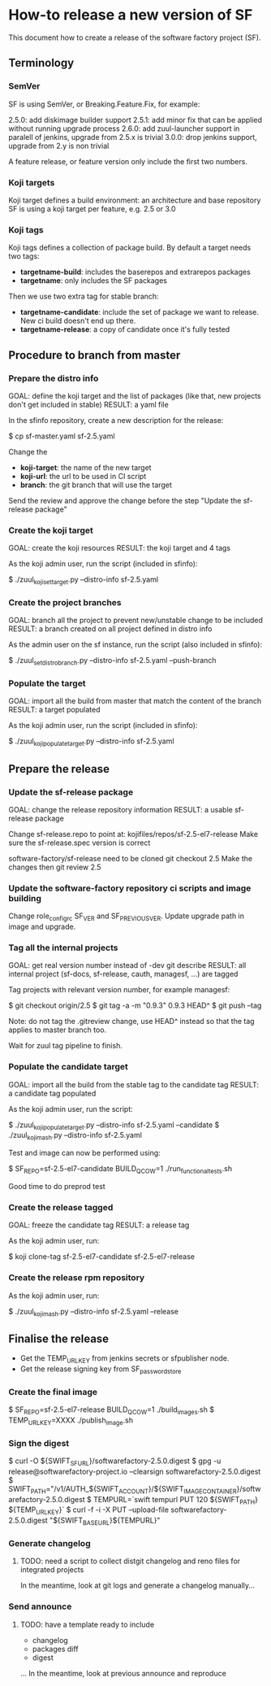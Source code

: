 * How-to release a new version of SF

This document how to create a release of the software factory project (SF).

** Terminology
*** SemVer

SF is using SemVer, or Breaking.Feature.Fix, for example:

2.5.0: add diskimage builder support
2.5.1: add minor fix that can be applied without running upgrade process
2.6.0: add zuul-launcher support in paralell of jenkins, upgrade from 2.5.x is trivial
3.0.0: drop jenkins support, upgrade from 2.y is non trivial

A feature release, or feature version only include the first two numbers.

*** Koji targets

Koji target defines a build environment: an architecture and base repository
SF is using a koji target per feature, e.g. 2.5 or 3.0

*** Koji tags

Koji tags defines a collection of package build. By default a target needs two tags:
  - *targetname-build*: includes the baserepos and extrarepos packages
  - *targetname*: only includes the SF packages

Then we use two extra tag for stable branch:

  - *targetname-candidate*: include the set of package we want to release. New ci build doesn't end up there.
  - *targetname-release*: a copy of candidate once it's fully tested

** Procedure to branch from master
*** Prepare the distro info

GOAL: define the koji target and the list of packages (like that, new projects don't get included in stable)
RESULT: a yaml file

In the sfinfo repository, create a new description for the release:

$ cp sf-master.yaml sf-2.5.yaml

Change the
 - *koji-target*: the name of the new target
 - *koji-url*: the url to be used in CI script
 - *branch*: the git branch that will use the target

Send the review and approve the change before the step "Update the sf-release package"

*** Create the koji target

GOAL: create the koji resources
RESULT: the koji target and 4 tags

As the koji admin user, run the script (included in sfinfo):

$ ./zuul_koji_set_target.py --distro-info sf-2.5.yaml

*** Create the project branches

GOAL: branch all the project to prevent new/unstable change to be included
RESULT: a branch created on all project defined in distro info

As the admin user on the sf instance, run the script (also included in sfinfo):

$ ./zuul_set_distro_branch.py --distro-info sf-2.5.yaml --push-branch

*** Populate the target

GOAL: import all the build from master that match the content of the branch
RESULT: a target populated

As the koji admin user, run the script (included in sfinfo):

$ ./zuul_koji_populate_target.py --distro-info sf-2.5.yaml

** Prepare the release
*** Update the sf-release package

GOAL: change the release repository information
RESULT: a usable sf-release package

Change sf-release.repo to point at: kojifiles/repos/sf-2.5-el7-release
Make sure the sf-release.spec version is correct

software-factory/sf-release need to be cloned
git checkout 2.5
Make the changes
then git review 2.5

*** Update the software-factory repository ci scripts and image building

Change role_configrc SF_VER and SF_PREVIOUS_VER.
Update upgrade path in image and upgrade.

*** Tag all the internal projects

GOAL: get real version number instead of -dev git describe
RESULT: all internal project (sf-docs, sf-release, cauth, managesf, ...) are tagged

Tag projects with relevant version number, for example managesf:

$ git checkout origin/2.5
$ git tag -a -m "0.9.3" 0.9.3 HEAD^
$ git push --tag

Note: do not tag the .gitreview change, use HEAD^ instead so that the tag applies
      to master branch too.

Wait for zuul tag pipeline to finish.

*** Populate the candidate target

GOAL: import all the build from the stable tag to the candidate tag
RESULT: a candidate tag populated

As the koji admin user, run the script:

$ ./zuul_koji_populate_target.py --distro-info sf-2.5.yaml --candidate
$ ./zuul_koji_mash.py --distro-info sf-2.5.yaml

Test and image can now be performed using:

$ SF_REPO=sf-2.5-el7-candidate BUILD_QCOW=1 ./run_functional_tests.sh

Good time to do preprod test

*** Create the release tagged

GOAL: freeze the candidate tag
RESULT: a release tag

As the koji admin user, run:

$ koji clone-tag sf-2.5-el7-candidate sf-2.5-el7-release

*** Create the release rpm repository

As the koji admin user, run:

$ ./zuul_koji_mash.py --distro-info sf-2.5.yaml --release


** Finalise the release

- Get the TEMP_URL_KEY from jenkins secrets or sfpublisher node.
- Get the release signing key from SF_password_store

*** Create the final image

$ SF_REPO=sf-2.5-el7-release BUILD_QCOW=1 ./build_images.sh
$ TEMP_URL_KEY=XXXX ./publish_image.sh

*** Sign the digest
$ curl -O ${SWIFT_SF_URL}/softwarefactory-2.5.0.digest
$ gpg -u release@softwarefactory-project.io --clearsign softwarefactory-2.5.0.digest
$ SWIFT_PATH="/v1/AUTH_${SWIFT_ACCOUNT}/${SWIFT_IMAGE_CONTAINER}/softwarefactory-2.5.0.digest
$ TEMPURL=`swift tempurl PUT 120 ${SWIFT_PATH} ${TEMP_URL_KEY}`
$ curl -f -i -X PUT --upload-file softwarefactory-2.5.0.digest "${SWIFT_BASE_URL}${TEMPURL}"

*** Generate changelog

**** TODO: need a script to collect distgit changelog and reno files for integrated projects
In the meantime, look at git logs and generate a changelog manually...

*** Send announce

**** TODO: have a template ready to include
 - changelog
 - packages diff
 - digest
 ...
In the meantime, look at previous announce and reproduce
